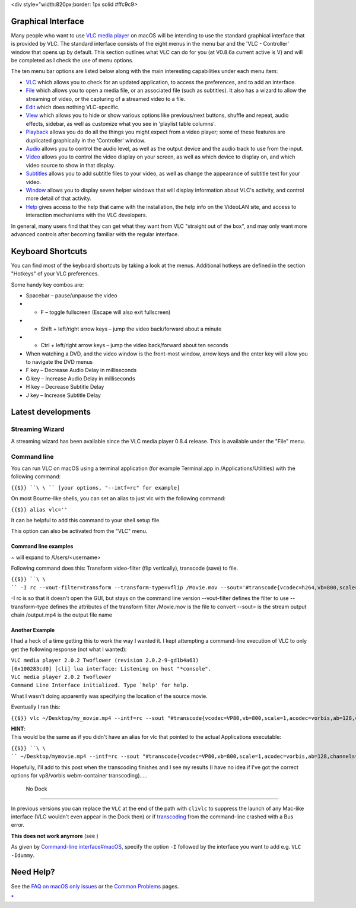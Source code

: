 .. raw:: mediawiki

   {{Lowercase}}

<div style="width:820px;border: 1px solid #ffc9c9>

.. raw:: html

   <div style="padding: .4em .9em .9em">

Graphical Interface
-------------------

Many people who want to use `VLC media player <VLC_media_player>`__ on macOS will be intending to use the standard graphical interface that is provided by VLC. The standard interface consists of the eight menus in the menu bar and the 'VLC - Controller' window that opens up by default. This section outlines what VLC can do for you (at V0.8.6a current active is V) and will be completed as I check the use of menu options.

The ten menu bar options are listed below along with the main interesting capabilities under each menu item:

-  `VLC <vlc_MacOS_VLC>`__ which allows you to check for an updated application, to access the preferences, and to add an interface.
-  `File <vlc_MacOS_File>`__ which allows you to open a media file, or an associated file (such as subtitles). It also has a wizard to allow the streaming of video, or the capturing of a streamed video to a file.
-  `Edit <vlc_MacOS_Edit>`__ which does nothing VLC-specific.
-  `View <vlc_MacOS_View>`__ which allows you to hide or show various options like previous/next buttons, shuffle and repeat, audio effects, sidebar, as well as customize what you see in 'playlist table columns'.
-  `Playback <vlc_MacOS_Playback>`__ allows you do do all the things you might expect from a video player; some of these features are duplicated graphically in the 'Controller' window.
-  `Audio <vlc_MacOS_Audio>`__ allows you to control the audio level, as well as the output device and the audio track to use from the input.
-  `Video <vlc_MacOS_Video>`__ allows you to control the video display on your screen, as well as which device to display on, and which video source to show in that display.
-  `Subtitles <vlc_MacOS_Subtitles>`__ allows you to add subtitle files to your video, as well as change the appearance of subtitle text for your video.
-  `Window <vlc_MacOS_Window>`__ allows you to display seven helper windows that will display information about VLC's activity, and control more detail of that activity.
-  `Help <vlc_MacOS_Help>`__ gives access to the help that came with the installation, the help info on the VideoLAN site, and access to interaction mechanisms with the VLC developers.

In general, many users find that they can get what they want from VLC "straight out of the box", and may only want more advanced controls after becoming familiar with the regular interface.

Keyboard Shortcuts
------------------

You can find most of the keyboard shortcuts by taking a look at the menus. Additional hotkeys are defined in the section "Hotkeys" of your VLC preferences.

Some handy key combos are:

-  Spacebar – pause/unpause the video
-  

   .. raw:: mediawiki

      {{Apple key}}

   + F – toggle fullscreen (Escape will also exit fullscreen)

-  

   .. raw:: mediawiki

      {{Apple key}}

   + Shift + left/right arrow keys – jump the video back/forward about a minute

-  

   .. raw:: mediawiki

      {{Apple key}}

   + Ctrl + left/right arrow keys – jump the video back/forward about ten seconds

-  When watching a DVD, and the video window is the front-most window, arrow keys and the enter key will allow you to navigate the DVD menus
-  F key – Decrease Audio Delay in milliseconds
-  G key – Increase Audio Delay in milliseconds
-  H key – Decrease Subtitle Delay
-  J key – Increase Subtitle Delay

Latest developments
-------------------

Streaming Wizard
~~~~~~~~~~~~~~~~

A streaming wizard has been available since the VLC media player 0.8.4 release. This is available under the "File" menu.

Command line
~~~~~~~~~~~~

You can run VLC on macOS using a terminal application (for example Terminal.app in /Applications/Utilities) with the following command:

``{{$}} ``\ \ `` [your options, "--intf=rc" for example]``

On most Bourne-like shells, you can set an alias to just vlc with the following command:

``{{$}} alias vlc='``\ \ ``'``

It can be helpful to add this command to your shell setup file.

This option can also be activated from the "VLC" menu.

Command line examples
^^^^^^^^^^^^^^^^^^^^^

~ will expand to /Users/<username>

Following command does this: Transform video-filter (flip vertically), transcode (save) to file.

``{{$}} ``\ \ `` -I rc --vout-filter=transform --transform-type=vflip /Movie.mov --sout='#transcode{vcodec=h264,vb=800,scale=1,acodec=mp4a,ab=128,channels=2,samplerate=44100}:std{access=file,mux=ts,dst=/output.mp4}``

-I rc is so that it doesn't open the GUI, but stays on the command line version --vout-filter defines the filter to use --transform-type defines the attributes of the transform filter /Movie.mov is the file to convert --sout= is the stream output chain /output.mp4 is the output file name

Another Example
^^^^^^^^^^^^^^^

I had a heck of a time getting this to work the way I wanted it. I kept attempting a command-line execution of VLC to only get the following response (not what I wanted):

| ``VLC media player 2.0.2 Twoflower (revision 2.0.2-9-gd1b4a63)``
| ``[0x100283cd0] [cli] lua interface: Listening on host "*console".``
| ``VLC media player 2.0.2 Twoflower``
| :literal:`Command Line Interface initialized. Type `help' for help.`

What I wasn't doing apparently was specifying the location of the source movie.

Eventually I ran this:

``{{$}} vlc ~/Desktop/my_movie.mp4 --intf=rc --sout "#transcode{vcodec=VP80,vb=800,scale=1,acodec=vorbis,ab=128,channels=2}:std{access=file,mux="ffmpeg{mux=webm}",dst=my_first_transcoded_movie.webm}"``

| **HINT**:
| This would be the same as if you didn't have an alias for vlc that pointed to the actual Applications executable:

``{{$}} ``\ \ `` ~/Desktop/mymovie.mp4 --intf=rc --sout "#transcode{vcodec=VP80,vb=800,scale=1,acodec=vorbis,ab=128,channels=2}:std{access=file,mux="ffmpeg{mux=webm}",dst=my_first_transcoded_movie.webm}"``

Hopefully, I'll add to this post when the transcoding finishes and I see my results (I have no idea if I've got the correct options for vp8/vorbis webm-container transcoding).....

 No Dock
~~~~~~~

In previous versions you can replace the ``VLC`` at the end of the path with ``clivlc`` to suppress the launch of any Mac-like interface (VLC wouldn't even appear in the Dock then) or if `transcoding <transcoding>`__ from the command-line crashed with a Bus error.

**This does not work anymore** (see )

As given by `Command-line interface#macOS <Command-line_interface#macOS>`__, specify the option ``-I`` followed by the interface you want to add e.g. ``VLC -Idummy``.

Need Help?
----------

See the `FAQ on macOS only issues <macOSFAQ>`__ or the `Common Problems <Common_Problems>`__ pages.

.. raw:: html

   </div>

.. raw:: html

   </div>

`\* <Category:macOS>`__
